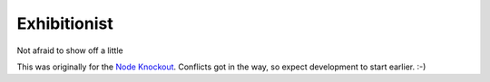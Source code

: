 Exhibitionist
=============

Not afraid to show off a little

This was originally for the `Node Knockout`_.  Conflicts got in the way, so
expect development to start earlier. :-)

.. _Node Knockout: http://nodeknockout.com/
